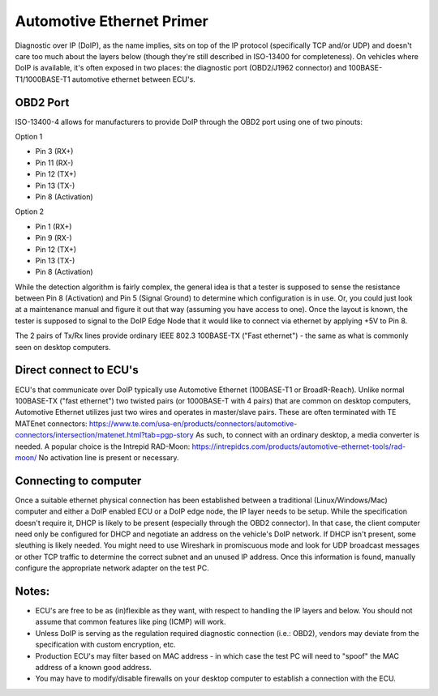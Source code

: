 Automotive Ethernet Primer
##########################

Diagnostic over IP (DoIP), as the name implies, sits on top of the IP protocol (specifically TCP and/or UDP) and doesn't care too much about the layers below (though they're still described in ISO-13400 for completeness). On vehicles where DoIP is available, it's often exposed in two places: the diagnostic port (OBD2/J1962 connector) and 100BASE-T1/1000BASE-T1 automotive ethernet between ECU's.

OBD2 Port
---------
ISO-13400-4 allows for manufacturers to provide DoIP through the OBD2 port using one of two pinouts:

Option 1

* Pin 3 (RX+)
* Pin 11 (RX-)
* Pin 12 (TX+)
* Pin 13 (TX-)
* Pin 8 (Activation)

Option 2

* Pin 1 (RX+)
* Pin 9 (RX-)
* Pin 12 (TX+)
* Pin 13 (TX-)
* Pin 8 (Activation)

While the detection algorithm is fairly complex, the general idea is that a tester is supposed to sense the resistance between Pin 8 (Activation) and Pin 5 (Signal Ground) to determine which configuration is in use.
Or, you could just look at a maintenance manual and figure it out that way (assuming you have access to one).
Once the layout is known, the tester is supposed to signal to the DoIP Edge Node that it would like to connect via ethernet by applying +5V to Pin 8.

The 2 pairs of Tx/Rx lines provide ordinary IEEE 802.3 100BASE-TX ("Fast ethernet") - the same as what is commonly seen on desktop computers.

Direct connect to ECU's
-----------------------
ECU's that communicate over DoIP typically use Automotive Ethernet (100BASE-T1 or BroadR-Reach).
Unlike normal 100BASE-TX ("fast ethernet") two twisted pairs (or 1000BASE-T with 4 pairs) that are common on desktop computers, Automotive Ethernet utilizes just two wires and operates in master/slave pairs.
These are often terminated with TE MATEnet connectors: https://www.te.com/usa-en/products/connectors/automotive-connectors/intersection/matenet.html?tab=pgp-story
As such, to connect with an ordinary desktop, a media converter is needed.
A popular choice is the Intrepid RAD-Moon: https://intrepidcs.com/products/automotive-ethernet-tools/rad-moon/
No activation line is present or necessary.

Connecting to computer
-----------------------
Once a suitable ethernet physical connection has been established between a traditional (Linux/Windows/Mac) computer and either a DoIP enabled ECU or a DoIP edge node, the IP layer needs to be setup.
While the specification doesn't require it, DHCP is likely to be present (especially through the OBD2 connector).
In that case, the client computer need only be configured for DHCP and negotiate an address on the vehicle's DoIP network.
If DHCP isn't present, some sleuthing is likely needed.
You might need to use Wireshark in promiscuous mode and look for UDP broadcast messages or other TCP traffic to determine the correct subnet and an unused IP address.
Once this information is found, manually configure the appropriate network adapter on the test PC.


Notes:
------

* ECU's are free to be as (in)flexible as they want, with respect to handling the IP layers and below. You should not assume that common features like ping (ICMP) will work.
* Unless DoIP is serving as the regulation required diagnostic connection (i.e.: OBD2), vendors may deviate from the specification with custom encryption, etc.
* Production ECU's may filter based on MAC address - in which case the test PC will need to "spoof" the MAC address of a known good address.
* You may have to modify/disable firewalls on your desktop computer to establish a connection with the ECU.
